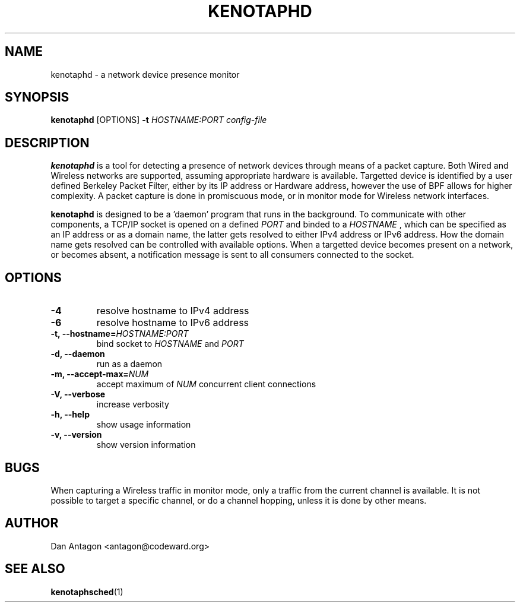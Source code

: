.\" Process this file with
.\" groff -man -Tascii foo.1
.\"
.TH KENOTAPHD 1 "February 2016" "kenotaphd-1.0.0" "User Manual"
.SH NAME
kenotaphd \- a network device presence monitor
.SH SYNOPSIS
.B kenotaphd
[OPTIONS]
.B \-t
.I HOSTNAME:PORT
.I config-file
.SH DESCRIPTION
.B kenotaphd
is a tool for detecting a presence of network devices through means of a packet capture. Both Wired and Wireless networks are supported, assuming appropriate hardware is available. Targetted device is identified by a user defined Berkeley Packet Filter, either by its IP address or Hardware address, however the use of BPF allows for higher complexity. A packet capture is done in promiscuous mode, or in monitor mode for Wireless network interfaces.

.B kenotaphd
is designed to be a 'daemon' program that runs in the background. To communicate with other components, a TCP/IP socket is opened on a defined
.I PORT
and binded to a
.I HOSTNAME
, which can be specified as an IP address or as a domain name, the latter gets resolved to either IPv4 address or IPv6 address. How the domain name gets resolved can be controlled with available options. When a targetted device becomes present on a network, or becomes absent, a notification message is sent to all consumers connected to the socket.
.SH OPTIONS
.TP
.B \-4
resolve hostname to IPv4 address
.TP
.B \-6
resolve hostname to IPv6 address
.TP
.BI "\-t, \-\-hostname="HOSTNAME:PORT
bind socket to
.I HOSTNAME
and
.I PORT
.TP
.B "\-d, \-\-daemon"
run as a daemon
.TP
.BI "\-m, \-\-accept-max="NUM
accept maximum of
.I NUM
concurrent client connections
.TP
.B "\-V, \-\-verbose"
increase verbosity
.TP
.B "\-h, \-\-help"
show usage information
.TP
.B "\-v, \-\-version"
show version information
.SH BUGS
When capturing a Wireless traffic in monitor mode, only a traffic from the current channel is available. It is not possible to target a specific channel, or do a channel hopping, unless it is done by other means.
.SH AUTHOR
Dan Antagon <antagon@codeward.org>
.SH "SEE ALSO"
.BR kenotaphsched (1)
